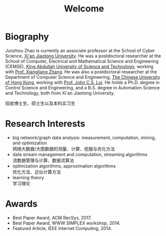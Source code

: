 # -*- fill-column: 100; -*-
#+TITLE: Welcome
#+OPTIONS: toc:nil num:nil


* Biography

  Junzhou Zhao is currently an associate professor at the School of Cyber Science, [[http://www.xjtu.edu.cn/][Xi'an Jiaotong
  University]]. He was a postdoctoral researcher at the School of Computer, Electrical and
  Mathematical Science and Engineering (CEMSE), [[https://www.kaust.edu.sa/][King Abdullah University of Science and Technology]],
  working with [[https://www.kaust.edu.sa/en/study/faculty/xiangliang-zhang][Prof. Xiangliang Zhang]]. He was also a postdoctoral researcher at the Department of
  Computer Science and Engineering, [[http://www.cse.cuhk.edu.hk/en/][The Chinese University of Hong Kong]], working with [[http://www.cse.cuhk.edu.hk/~cslui/][Prof. John
  C.S. Lui]]. He holds a Ph.D. degree in Control Science and Engineering, and a B.S. degree in
  Automation Science and Technology, both from Xi'an Jiaotong University.

  #+ATTR_HTML: :style margin-right:1ex;
  [[file:img/news.gif]]
  招收博士生、硕士生以及本科实习生

* Research Interests

  - big network/graph data analysis: measurement, computation, mining, and optimization\\
    网络大数据/大图数据的测量、计算、挖掘与优化方法
  - data stream management and computation, streaming algorithms\\
    流数据管理与计算、数据流算法
  - optimization algorithms, approximation algorithms\\
    优化方法、近似计算方法
  - learning theory\\
    学习理论

* Awards

  - Best Paper Award, ACM RecSys, 2017.
  - Best Paper Award, WWW SIMPLEX workshop, 2014.
  - Featured Article, IEEE Internet Computing, 2014.


  [[file:img/xjtu.png]]
  [[file:img/cuhk.png]]
  [[file:img/kaust.png]]

  [[file:img/simplex.png]]
  [[file:img/recsys.png]]
